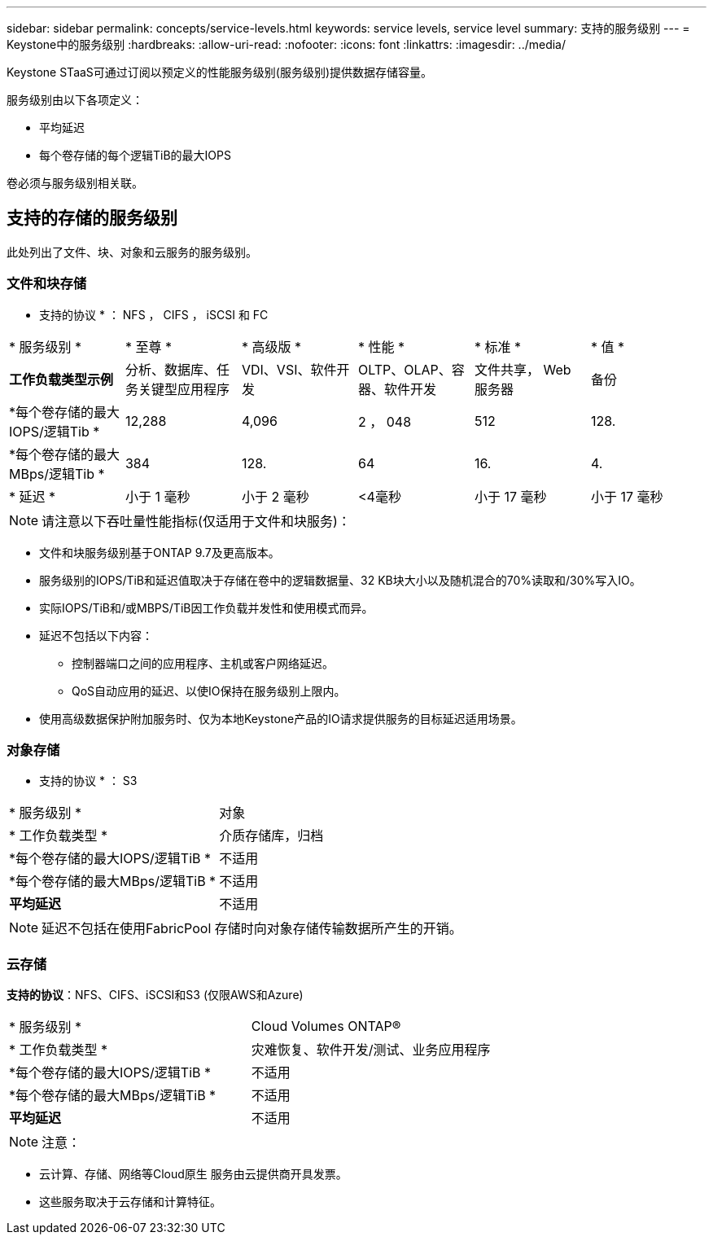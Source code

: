 ---
sidebar: sidebar 
permalink: concepts/service-levels.html 
keywords: service levels, service level 
summary: 支持的服务级别 
---
= Keystone中的服务级别
:hardbreaks:
:allow-uri-read: 
:nofooter: 
:icons: font
:linkattrs: 
:imagesdir: ../media/


[role="lead"]
Keystone STaaS可通过订阅以预定义的性能服务级别(服务级别)提供数据存储容量。

服务级别由以下各项定义：

* 平均延迟
* 每个卷存储的每个逻辑TiB的最大IOPS


卷必须与服务级别相关联。



== 支持的存储的服务级别

此处列出了文件、块、对象和云服务的服务级别。



=== 文件和块存储

* 支持的协议 * ： NFS ， CIFS ， iSCSI 和 FC

|===


| * 服务级别 * | * 至尊 * | * 高级版 * | * 性能 * | * 标准 * | * 值 * 


| *工作负载类型示例* | 分析、数据库、任务关键型应用程序 | VDI、VSI、软件开发 | OLTP、OLAP、容器、软件开发 | 文件共享， Web 服务器 | 备份 


| *每个卷存储的最大IOPS/逻辑Tib * | 12,288 | 4,096 | 2 ， 048 | 512 | 128. 


| *每个卷存储的最大MBps/逻辑Tib * | 384 | 128. | 64 | 16. | 4. 


| * 延迟 * | 小于 1 毫秒 | 小于 2 毫秒 | <4毫秒 | 小于 17 毫秒 | 小于 17 毫秒 
|===

NOTE: 请注意以下吞吐量性能指标(仅适用于文件和块服务)：

* 文件和块服务级别基于ONTAP 9.7及更高版本。
* 服务级别的IOPS/TiB和延迟值取决于存储在卷中的逻辑数据量、32 KB块大小以及随机混合的70%读取和/30%写入IO。
* 实际IOPS/TiB和/或MBPS/TiB因工作负载并发性和使用模式而异。
* 延迟不包括以下内容：
+
** 控制器端口之间的应用程序、主机或客户网络延迟。
** QoS自动应用的延迟、以使IO保持在服务级别上限内。


* 使用高级数据保护附加服务时、仅为本地Keystone产品的IO请求提供服务的目标延迟适用场景。




=== 对象存储

* 支持的协议 * ： S3

|===


| * 服务级别 * | 对象 


| * 工作负载类型 * | 介质存储库，归档 


| *每个卷存储的最大IOPS/逻辑TiB * | 不适用 


| *每个卷存储的最大MBps/逻辑TiB * | 不适用 


| *平均延迟* | 不适用 
|===

NOTE: 延迟不包括在使用FabricPool 存储时向对象存储传输数据所产生的开销。



=== 云存储

*支持的协议*：NFS、CIFS、iSCSI和S3 (仅限AWS和Azure)

|===


| * 服务级别 * | Cloud Volumes ONTAP® 


| * 工作负载类型 * | 灾难恢复、软件开发/测试、业务应用程序 


| *每个卷存储的最大IOPS/逻辑TiB * | 不适用 


| *每个卷存储的最大MBps/逻辑TiB * | 不适用 


| *平均延迟* | 不适用 
|===

NOTE: 注意：

* 云计算、存储、网络等Cloud原生 服务由云提供商开具发票。
* 这些服务取决于云存储和计算特征。

